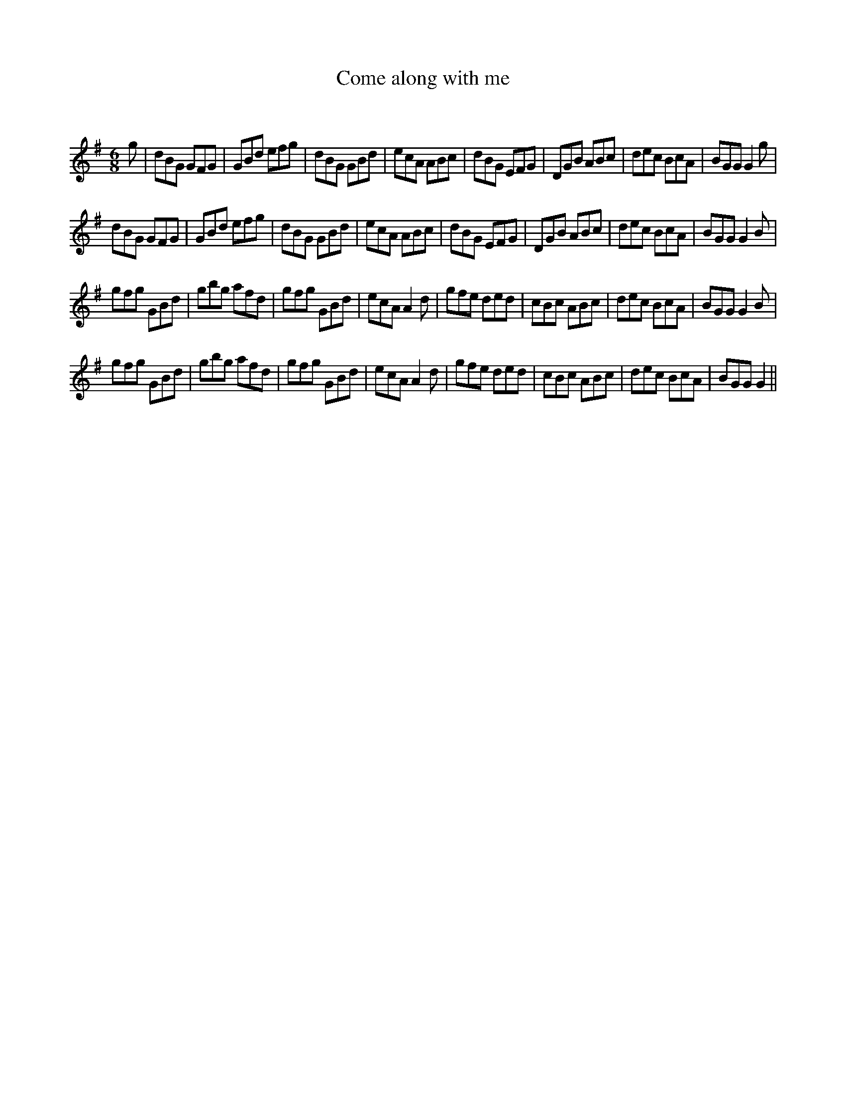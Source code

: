 X:1
T: Come along with me
C:
R:Jig
Q:180
K:G
M:6/8
L:1/16
g2|d2B2G2 G2F2G2|G2B2d2 e2f2g2|d2B2G2 G2B2d2|e2c2A2 A2B2c2|d2B2G2 E2F2G2|D2G2B2 A2B2c2|d2e2c2 B2c2A2|B2G2G2 G4g2|
d2B2G2 G2F2G2|G2B2d2 e2f2g2|d2B2G2 G2B2d2|e2c2A2 A2B2c2|d2B2G2 E2F2G2|D2G2B2 A2B2c2|d2e2c2 B2c2A2|B2G2G2 G4B2|
g2f2g2 G2B2d2|g2b2g2 a2f2d2|g2f2g2 G2B2d2|e2c2A2 A4d2|g2f2e2 d2e2d2|c2B2c2 A2B2c2|d2e2c2 B2c2A2|B2G2G2 G4B2|
g2f2g2 G2B2d2|g2b2g2 a2f2d2|g2f2g2 G2B2d2|e2c2A2 A4d2|g2f2e2 d2e2d2|c2B2c2 A2B2c2|d2e2c2 B2c2A2|B2G2G2 G4||

